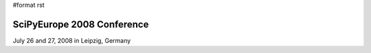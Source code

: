 #format rst

SciPyEurope 2008 Conference
===========================

July 26 and 27, 2008 in Leipzig, Germany

